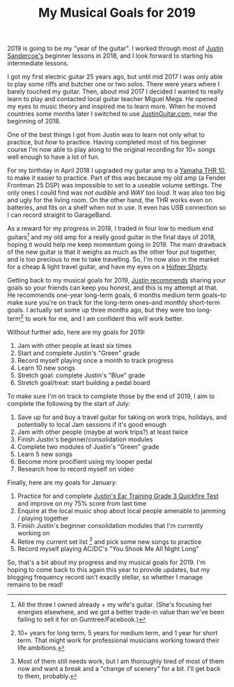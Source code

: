 #+title: My Musical Goals for 2019
#+category: Music

2019 is going to be my "year of the guitar". I worked through most of
[[https://www.justinguitar.com][Justin Sandercoe's]] beginner lessons in 2018, and I look forward to
starting his intermediate lessons.

I got my first electric guitar 25 years ago, but until mid 2017 I was
only able to play some riffs and butcher one or two solos. There were
years where I barely touched my guitar. Then, about mid 2017 I decided
I wanted to really learn to play and contacted local guitar teacher
Miguel Mega. He opened my eyes to music theory and inspired me to
learn more. When he moved countries some months later I switched to
use [[https://JustinGuitar.com][JustinGuitar.com]], near the beginning of 2018.

One of the best things I got from Justin was to learn not only what to
practice, but /how/ to practice. Having completed most of his beginner
course I'm now able to play along to the original recording for 10+
songs well enough to have a lot of fun.

For my birthday in April 2018 I upgraded my guitar amp to a [[https://usa.yamaha.com/products/musical_instruments/guitars_basses/amps_accessories/thr/index.html][Yamaha THR
10]], to make it easier to practice. Part of this was because my old amp
(a Fender Frontman 25 DSP) was impossible to set to a useable volume
settings. The only ones I could find was /not audible/ and /WAY too
loud/. It was also too big and ugly for the living room. On the other
hand, the THR works even on batteries, and fits on a shelf when not in
use. It even has USB connection so I can record straight to
GarageBand.

As a reward for my progress in 2018, I traded in four low to medium
end guitars[fn::All the three I owned already + my wife's
guitar. (She's focusing her energies elsewhere, and we got a better
trade-in value than we've been failing to sell it for on
Gumtree/Facebook.)] and my old amp for a really good guitar in the
final days of 2018, hoping it would help me keep momentum going
in 2019. The main drawback of the new guitar is that it weighs as much
as the other four put together, and is too precious to me to take
travelling. So, I'm now also in the market for a cheap & light travel
guitar, and have my eyes on a [[https://www.hofner.com/hofner-shorty-blau.html][Hofner Shorty]].

Getting back to my musical goals for 2019, [[https://www.youtube.com/watch?v=rCUicrtYabU][Justin recommends]] sharing
your goals so your friends can keep you honest, and this is my attempt
at that. He recommends one-year long-term goals, 6 months medium term
goals--to make sure you're on track for the long-term ones--and
monthly short-term goals. I actually set some up three months ago, but
they were too long-term[fn::10+ years for long term, 5 years for
medium term, and 1 year for short term. That might work for
professional musicians working toward their life ambitions.] to work
for me, and I am confident this will work better.

Without further ado, here are my goals for 2019:

1. Jam with other people at least six times
2. Start and complete Justin's "Green" grade
3. Record myself playing once a month to track progress
4. Learn 10 new songs
5. Stretch goal: complete Justin's "Blue" grade
6. Stretch goal/treat: start building a pedal board

To make sure I'm on track to complete those by the end of 2019, I aim
to complete the following by the start of July:

1. Save up for and buy a travel guitar for taking on work trips,
   holidays, and potentially to local Jam sessions if it's good enough
2. Jam with other people (maybe at work trips?) at least twice
3. Finish Justin's beginner/consolidation modules
4. Complete two modules of Justin's "Green" grade
5. Learn 5 new songs
6. Become more procifient using my looper pedal
7. Research how to record myself on video

Finally, here are my goals for January:

1. Practice for and complete [[https://www.justinguitar.com/guitar-lessons/grade-3-quickfire-test-et-306][Justin's Ear Training Grade 3 Quickfire
   Test]] and improve on my 75% score from last time
2. Enquire at the local music shop about local people amenable to
   jamming / playing together
3. Finish Justin's beginner consolidation modules that I'm currently
   working on
4. Retire my current set list [fn::Most of them still needs work, but
   I am thoroughly tired of most of them now and want a break and a
   "change of scenery" for a bit. I'll get back to them, probably.]
   and pick some new songs to practice
5. Record myself playing AC/DC's "You Shook Me All Night Long"

So, that's a bit about my progress and my musical goals for 2019. I'm
hoping to come back to this again this year to provide updates, but my
blogging frequency record isn't exactly stellar, so whether I manage
remains to be read!

* Abstract                                                         :noexport:

I list my musical goals for 2019, and touch briefly on achievements in 2018.
